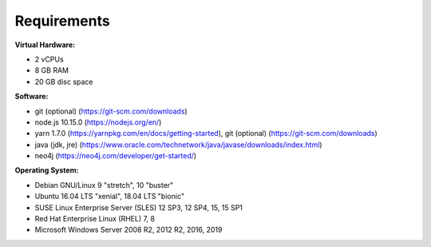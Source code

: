 ##################
Requirements
##################

**Virtual Hardware:**

- 2 vCPUs
- 8 GB RAM
- 20 GB disc space

**Software:**

- git (optional) (https://git-scm.com/downloads)
- node.js 10.15.0 (https://nodejs.org/en/)
- yarn 1.7.0 (https://yarnpkg.com/en/docs/getting-started), git (optional) (https://git-scm.com/downloads)
- java (jdk, jre) (https://www.oracle.com/technetwork/java/javase/downloads/index.html)
- neo4j (https://neo4j.com/developer/get-started/)

**Operating System:**

- Debian GNU/Linux 9 "stretch", 10 "buster"
- Ubuntu 16.04 LTS "xenial", 18.04 LTS "bionic"
- SUSE Linux Enterprise Server (SLES) 12 SP3, 12 SP4, 15, 15 SP1
- Red Hat Enterprise Linux (RHEL) 7, 8
- Microsoft Windows Server 2008 R2, 2012 R2, 2016, 2019
